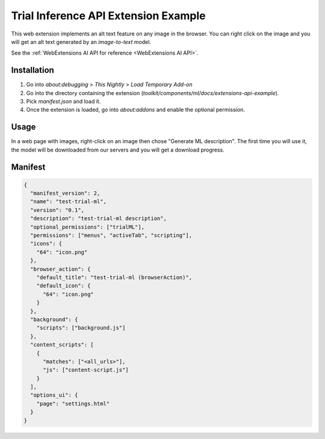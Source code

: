Trial Inference API Extension Example
=====================================

This web extension implements an alt text feature on any image in the browser.
You can right click on the image and you will get an alt text generated by
an `image-to-text` model.

See the :ref:`WebExtensions AI API for reference <WebExtensions AI API>`.

Installation
------------

1. Go into `about:debugging` > `This Nightly` > `Load Temporary Add-on`
2. Go into the directory containing the extension (`toolkit/components/ml/docs/extensions-api-example`).
3. Pick `manifest.json` and load it.
4. Once the extension is loaded, go into `about:addons` and enable the optional permission.


Usage
-----

In a web page with images, right-click on an image then chose "Generate ML description".
The first time you will use it, the model will be downloaded from our servers and
you will get a download progress.


Manifest
--------

.. code-block:: json

  {
    "manifest_version": 2,
    "name": "test-trial-ml",
    "version": "0.1",
    "description": "test-trial-ml description",
    "optional_permissions": ["trialML"],
    "permissions": ["menus", "activeTab", "scripting"],
    "icons": {
      "64": "icon.png"
    },
    "browser_action": {
      "default_title": "test-trial-ml (browserAction)",
      "default_icon": {
        "64": "icon.png"
      }
    },
    "background": {
      "scripts": ["background.js"]
    },
    "content_scripts": [
      {
        "matches": ["<all_urls>"],
        "js": ["content-script.js"]
      }
    ],
    "options_ui": {
      "page": "settings.html"
    }
  }
